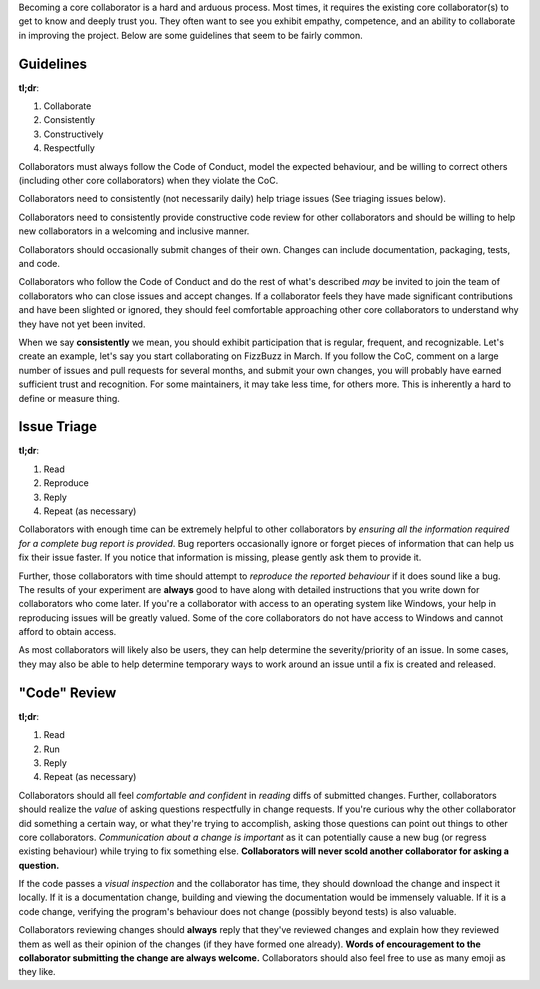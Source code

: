 Becoming a core collaborator is a hard and arduous process. Most times, it
requires the existing core collaborator(s) to get to know and deeply trust
you. They often want to see you exhibit empathy, competence, and an ability
to collaborate in improving the project. Below are some guidelines that seem
to be fairly common.


Guidelines
----------

**tl;dr**:

1. Collaborate
2. Consistently
3. Constructively
4. Respectfully

Collaborators must always follow the Code of Conduct, model the expected
behaviour, and be willing to correct others (including other core
collaborators) when they violate the CoC.

Collaborators need to consistently (not necessarily daily)
help triage issues (See triaging issues below).

Collaborators need to consistently provide constructive code review for other
collaborators and should be willing to help new collaborators in a welcoming
and inclusive manner.

Collaborators should occasionally submit changes of their own. Changes can
include documentation, packaging, tests, and code.

Collaborators who follow the Code of Conduct and do the rest of what's
described *may* be invited to join the team of collaborators who can close
issues and accept changes. If a collaborator feels they have made significant
contributions and have been slighted or ignored, they should feel comfortable
approaching other core collaborators to understand why they have not yet been
invited.

When we say **consistently** we mean, you should exhibit participation that is
regular, frequent, and recognizable. Let's create an example, let's say you
start collaborating on FizzBuzz in March. If you follow the CoC, comment on a
large number of issues and pull requests for several months, and submit your
own changes, you will probably have earned sufficient trust and recognition.
For some maintainers, it may take less time, for others more. This is
inherently a hard to define or measure thing.


Issue Triage
------------

**tl;dr**:

1. Read
2. Reproduce
3. Reply
4. Repeat (as necessary)

Collaborators with enough time can be extremely helpful to other collaborators
by *ensuring all the information required for a complete bug report is
provided*. Bug reporters occasionally ignore or forget pieces of information
that can help us fix their issue faster. If you notice that information is
missing, please gently ask them to provide it.

Further, those collaborators with time should attempt to *reproduce the
reported behaviour* if it does sound like a bug. The results of your
experiment are **always** good to have along with detailed instructions that
you write down for collaborators who come later. If you're a collaborator
with access to an operating system like Windows, your help in reproducing
issues will be greatly valued. Some of the core collaborators do not have
access to Windows and cannot afford to obtain access.

As most collaborators will likely also be users, they can help determine the
severity/priority of an issue. In some cases, they may also be able to help
determine temporary ways to work around an issue until a fix is created and
released.


"Code" Review
-------------

**tl;dr**:

1. Read
2. Run
3. Reply
4. Repeat (as necessary)

Collaborators should all feel *comfortable and confident* in *reading* diffs
of submitted changes. Further, collaborators should realize the *value* of
asking questions respectfully in change requests. If you're curious why the
other collaborator did something a certain way, or what they're trying to
accomplish, asking those questions can point out things to other core
collaborators. *Communication about a change is important* as it can
potentially cause a new bug (or regress existing behaviour) while trying to
fix something else. **Collaborators will never scold another collaborator
for asking a question.**

If the code passes a *visual inspection* and the collaborator has time, they
should download the change and inspect it locally. If it is a documentation
change, building and viewing the documentation would be immensely valuable. If
it is a code change, verifying the program's behaviour does not change
(possibly beyond tests) is also valuable.

Collaborators reviewing changes should **always** reply that they've reviewed
changes and explain how they reviewed them as well as their opinion of the
changes (if they have formed one already). **Words of encouragement to the
collaborator submitting the change are always welcome.** Collaborators should
also feel free to use as many emoji as they like.
